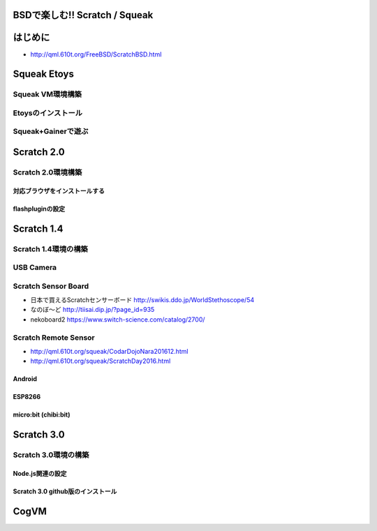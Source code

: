 .. 
 Copyright (c) 2017 Takeshi MUTOH All rights reserved.
 Redistribution and use in source and binary forms, with or without
 modification, are permitted provided that the following conditions
 are met:
 1. Redistributions of source code must retain the above copyright
    notice, this list of conditions and the following disclaimer.
 2. Redistributions in binary form must reproduce the above copyright
    notice, this list of conditions and the following disclaimer in the
    documentation and/or other materials provided with the distribution.
 THIS SOFTWARE IS PROVIDED BY THE AUTHOR ``AS IS'' AND ANY EXPRESS OR
 IMPLIED WARRANTIES, INCLUDING, BUT NOT LIMITED TO, THE IMPLIED WARRANTIES
 OF MERCHANTABILITY AND FITNESS FOR A PARTICULAR PURPOSE ARE DISCLAIMED.
 IN NO EVENT SHALL THE AUTHOR BE LIABLE FOR ANY DIRECT, INDIRECT,
 INCIDENTAL, SPECIAL, EXEMPLARY, OR CONSEQUENTIAL DAMAGES (INCLUDING, BUT
 NOT LIMITED TO, PROCUREMENT OF SUBSTITUTE GOODS OR SERVICES; LOSS OF USE,
 DATA, OR PROFITS; OR BUSINESS INTERRUPTION) HOWEVER CAUSED AND ON ANY
 THEORY OF LIABILITY, WHETHER IN CONTRACT, STRICT LIABILITY, OR TORT
 (INCLUDING NEGLIGENCE OR OTHERWISE) ARISING IN ANY WAY OUT OF THE USE OF
 THIS SOFTWARE, EVEN IF ADVISED OF THE POSSIBILITY OF SUCH DAMAGE.

=================================
BSDで楽しむ!! Scratch / Squeak
=================================

============
はじめに
============
* http://qml.610t.org/FreeBSD/ScratchBSD.html

============
Squeak Etoys
============

-------------------
Squeak VM環境構築
-------------------

-------------------
Etoysのインストール
-------------------

-------------------
Squeak+Gainerで遊ぶ
-------------------

============
Scratch 2.0
============

---------------------
Scratch 2.0環境構築
---------------------

^^^^^^^^^^^^^^^^^^^^^^^^^^^^^^^^
対応ブラウザをインストールする
^^^^^^^^^^^^^^^^^^^^^^^^^^^^^^^^

^^^^^^^^^^^^^^^^^^^^^^^^^^^^^^^^
flashpluginの設定
^^^^^^^^^^^^^^^^^^^^^^^^^^^^^^^^

============
Scratch 1.4
============
------------------------
Scratch 1.4環境の構築
------------------------

------------------------
USB Camera
------------------------

------------------------
Scratch Sensor Board
------------------------
* 日本で買えるScratchセンサーボード http://swikis.ddo.jp/WorldStethoscope/54

* なのぼ～ど http://tiisai.dip.jp/?page_id=935
* nekoboard2 https://www.switch-science.com/catalog/2700/

------------------------
Scratch Remote Sensor
------------------------
* http://qml.610t.org/squeak/CodarDojoNara201612.html

* http://qml.610t.org/squeak/ScratchDay2016.html

^^^^^^^^^^^^^^^^^^^^^
Android
^^^^^^^^^^^^^^^^^^^^^

^^^^^^^^^^^^^^^^^^^^^
ESP8266
^^^^^^^^^^^^^^^^^^^^^

^^^^^^^^^^^^^^^^^^^^^
micro:bit (chibi:bit)
^^^^^^^^^^^^^^^^^^^^^

============
Scratch 3.0
============

---------------------
Scratch 3.0環境の構築
---------------------

^^^^^^^^^^^^^^^^^
Node.js関連の設定
^^^^^^^^^^^^^^^^^

^^^^^^^^^^^^^^^^^^^^^^^^^^^^^^^^^^
Scratch 3.0 github版のインストール
^^^^^^^^^^^^^^^^^^^^^^^^^^^^^^^^^^

=====
CogVM
=====